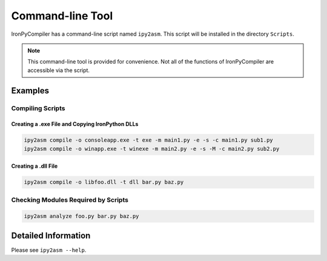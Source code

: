 Command-line Tool
=================

IronPyCompiler has a command-line script named ``ipy2asm``. This script
will be installed in the directory ``Scripts``.

.. note::
   This command-line tool is provided for convenience. Not all of the functions
   of IronPyCompiler are accessible via the script.

Examples
--------

Compiling Scripts
^^^^^^^^^^^^^^^^^

Creating a .exe File and Copying IronPython DLLs
~~~~~~~~~~~~~~~~~~~~~~~~~~~~~~~~~~~~~~~~~~~~~~~~

.. code-block:: none
   
   ipy2asm compile -o consoleapp.exe -t exe -m main1.py -e -s -c main1.py sub1.py
   ipy2asm compile -o winapp.exe -t winexe -m main2.py -e -s -M -c main2.py sub2.py

Creating a .dll File
~~~~~~~~~~~~~~~~~~~~

.. code-block:: none
   
   ipy2asm compile -o libfoo.dll -t dll bar.py baz.py


Checking Modules Required by Scripts
^^^^^^^^^^^^^^^^^^^^^^^^^^^^^^^^^^^^

.. code-block:: none
   
   ipy2asm analyze foo.py bar.py baz.py

Detailed Information
--------------------

Please see ``ipy2asm --help``.

